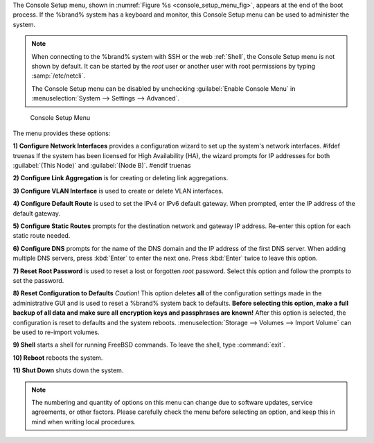 The Console Setup menu, shown in
:numref:`Figure %s <console_setup_menu_fig>`,
appears at the end of the boot process. If the %brand% system has a
keyboard and monitor, this Console Setup menu can be used to
administer the system.


.. note:: When connecting to the %brand% system with SSH or the web
   :ref:`Shell`, the Console Setup menu is not shown by default.
   It can be started by the *root* user or another user with root
   permissions by typing :samp:`/etc/netcli`.

   The Console Setup menu can be disabled by unchecking
   :guilabel:`Enable Console Menu` in
   :menuselection:`System --> Settings --> Advanced`.


.. _console_setup_menu_fig:

.. figure:: images/console-menu.png

   Console Setup Menu


The menu provides these options:

**1) Configure Network Interfaces** provides a configuration wizard
to set up the system's network interfaces.
#ifdef truenas
If the system has been licensed for High Availability (HA), the wizard
prompts for IP addresses for both :guilabel:`(This Node)` and
:guilabel:`(Node B)`.
#endif truenas

**2) Configure Link Aggregation** is for creating or deleting link
aggregations.

**3) Configure VLAN Interface** is used to create or delete VLAN
interfaces.

**4) Configure Default Route** is used to set the IPv4 or IPv6
default gateway. When prompted, enter the IP address of the default
gateway.

**5) Configure Static Routes** prompts for the destination network
and gateway IP address. Re-enter this option for each static route
needed.

**6) Configure DNS** prompts for the name of the DNS domain and the
IP address of the first DNS server. When adding multiple DNS servers,
press :kbd:`Enter` to enter the next one. Press :kbd:`Enter` twice to
leave this option.

**7) Reset Root Password** is used to reset a lost or forgotten *root*
password. Select this option and follow the prompts to set the
password.

**8) Reset Configuration to Defaults** *Caution*! This option deletes
**all** of the configuration settings made in the administrative GUI
and is used to reset a %brand% system back to defaults. **Before
selecting this option, make a full backup of all data and make sure
all encryption keys and passphrases are known!** After this option is
selected, the configuration is reset to defaults and the system
reboots.
:menuselection:`Storage --> Volumes --> Import Volume`
can be used to re-import volumes.

**9) Shell** starts a shell for running FreeBSD commands. To leave
the shell, type :command:`exit`.

**10) Reboot** reboots the system.

**11) Shut Down** shuts down the system.

.. note:: The numbering and quantity of options on this menu can
   change due to software updates, service agreements, or other
   factors. Please carefully check the menu before selecting an
   option, and keep this in mind when writing local procedures.
